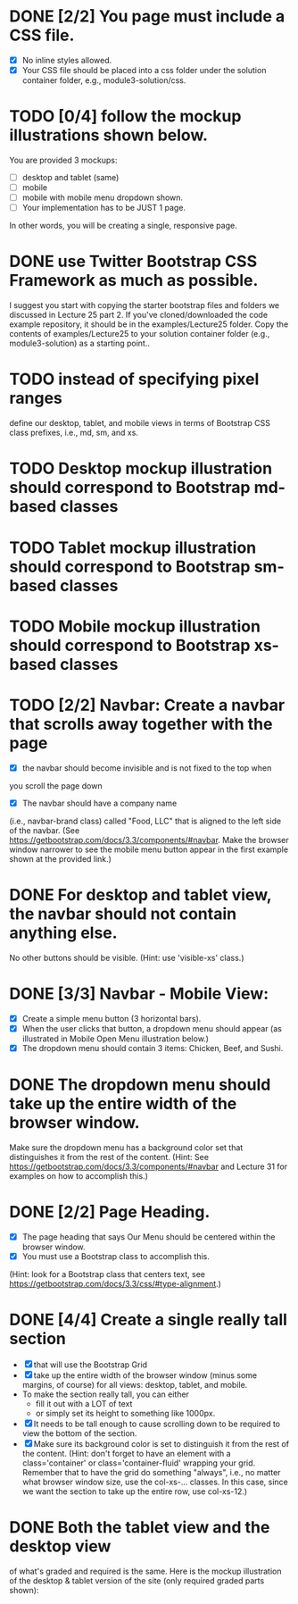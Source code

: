 
    

* DONE [2/2] You page must include a CSS file.
  - [X] No inline styles allowed. 
  - [X] Your CSS file should be placed into a css folder under the
    solution container folder, e.g., module3-solution/css.

* TODO [0/4] follow the mockup illustrations shown below.
  You are provided 3 mockups: 
  - [ ] desktop and tablet (same)
  - [ ] mobile
  - [ ] mobile with mobile menu dropdown shown.
  - [ ] Your implementation has to be JUST 1 page. 
  In other words, you will be creating a single, responsive page.

* DONE use Twitter Bootstrap CSS Framework as much as possible.
  I suggest you start with copying the starter bootstrap files and
  folders we discussed in Lecture 25 part 2. If you've
  cloned/downloaded the code example repository, it should be in the
  examples/Lecture25 folder. Copy the contents of examples/Lecture25
  to your solution container folder (e.g., module3-solution) as a
  starting point..

* TODO instead of specifying pixel ranges
  define our desktop, tablet, and mobile views in terms of Bootstrap
  CSS class prefixes, i.e., md, sm, and xs.

* TODO Desktop mockup illustration should correspond to Bootstrap md-based classes
* TODO Tablet mockup illustration should correspond to Bootstrap sm-based classes
* TODO Mobile mockup illustration should correspond to Bootstrap xs-based classes

* TODO [2/2] Navbar: Create a navbar that scrolls away together with the page
  - [X] the navbar should become invisible and is not fixed to the top when
  you scroll the page down
  - [X] The navbar should have a company name
  (i.e., navbar-brand class) called "Food, LLC" that is aligned to the
  left side of the navbar. (See
  https://getbootstrap.com/docs/3.3/components/#navbar. Make the
  browser window narrower to see the mobile menu button appear in the
  first example shown at the provided link.)

* DONE For desktop and tablet view, the navbar should not contain anything else.
  No other buttons should be visible. (Hint: use 'visible-xs' class.)

* DONE [3/3] Navbar - Mobile View:
  - [X] Create a simple menu button (3 horizontal bars).
  - [X] When the user clicks that button, a dropdown menu should
    appear (as illustrated in Mobile Open Menu illustration below.)
  - [X] The dropdown menu should contain 3 items: Chicken, Beef, and
    Sushi.

* DONE The dropdown menu should take up the entire width of the browser window.
  Make sure the dropdown menu has a background color set that
  distinguishes it from the rest of the content. (Hint: See
  https://getbootstrap.com/docs/3.3/components/#navbar and Lecture 31
  for examples on how to accomplish this.)

* DONE [2/2] Page Heading.
  - [X] The page heading that says Our Menu should be centered within
    the browser window.
  - [X] You must use a Bootstrap class to accomplish this.
  (Hint: look for a Bootstrap class that centers text, see
  https://getbootstrap.com/docs/3.3/css/#type-alignment.)

* DONE [4/4] Create a single really tall section
  - [X] that will use the Bootstrap Grid
  - [X] take up the entire width of the browser window (minus some
    margins, of course) for all views: desktop, tablet, and mobile.
  - To make the section really tall, you can either
    - fill it out with a LOT of text
    - or simply set its height to something like 1000px.
  - [X] It needs to be tall enough to cause scrolling down to be required to
      view the bottom of the section.
  - [X] Make sure its background color is
      set to distinguish it from the rest of the content. (Hint: don't
      forget to have an element with a class='container' or
      class='container-fluid' wrapping your grid. Remember that to have
      the grid do something "always", i.e., no matter what browser
      window size, use the col-xs-... classes. In this case, since we
      want the section to take up the entire row, use col-xs-12.)

* DONE Both the tablet view and the desktop view
  of what's graded and required is the same. Here is the mockup
  illustration of the desktop & tablet version of the site (only
  required graded parts shown):
